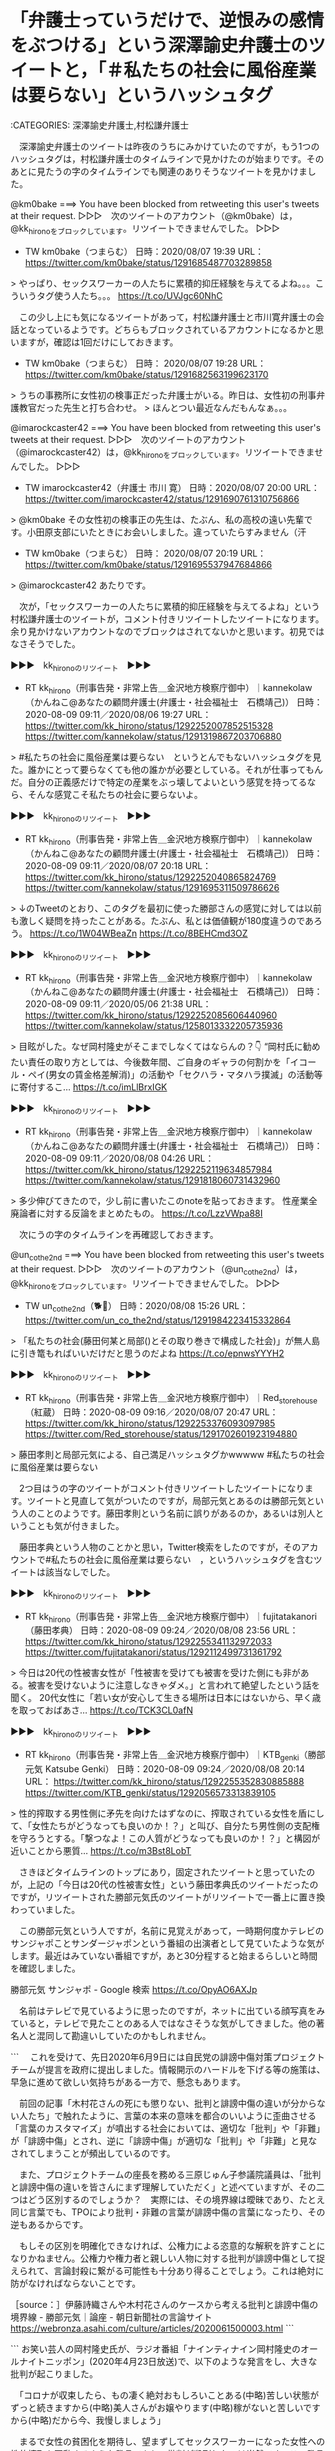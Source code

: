 * 「弁護士っていうだけで、逆恨みの感情をぶつける」という深澤諭史弁護士のツイートと，「＃私たちの社会に風俗産業は要らない」というハッシュタグ

:CATEGORIES: 深澤諭史弁護士,村松謙弁護士

　深澤諭史弁護士のツイートは昨夜のうちにみかけていたのですが，もう1つのハッシュタグは，村松謙弁護士のタイムラインで見かけたのが始まりです。そのあとに見たうの字のタイムラインでも関連のありそうなツイートを見かけました。

@km0bake ===> You have been blocked from retweeting this user's tweets at their request.  
▷▷▷　次のツイートのアカウント（@km0bake）は，@kk_hironoをブロックしています。リツイートできませんでした。 ▷▷▷  

- TW km0bake（つまらむ） 日時：2020/08/07 19:39 URL： https://twitter.com/km0bake/status/1291685487703289858  

> やっぱり、セックスワーカーの人たちに累積的抑圧経験を与えてるよね。。。こういうタグ使う人たち。。。 https://t.co/UVJgc60NhC  

　この少し上にも気になるツイートがあって，村松謙弁護士と市川寛弁護士の会話となっているようです。どちらもブロックされているアカウントになるかと思いますが，確認は1回だけにしておきます。

- TW km0bake（つまらむ） 日時： 2020/08/07 19:28 URL： https://twitter.com/km0bake/status/1291682563199623170  

> うちの事務所に女性初の検事正だった弁護士がいる。昨日は、女性初の刑事弁護教官だった先生と打ち合わせ。  
> ほんとつい最近なんだもんなぁ。。。  

@imarockcaster42 ===> You have been blocked from retweeting this user's tweets at their request.  
▷▷▷　次のツイートのアカウント（@imarockcaster42）は，@kk_hironoをブロックしています。リツイートできませんでした。 ▷▷▷  

- TW imarockcaster42（弁護士 市川 寛） 日時：2020/08/07 20:00 URL： https://twitter.com/imarockcaster42/status/1291690761310756866  

> @km0bake その女性初の検事正の先生は、たぶん、私の高校の遠い先輩です。小田原支部にいたときにお会いしました。違っていたらすみません（汗  

- TW km0bake（つまらむ） 日時： 2020/08/07 20:19 URL： https://twitter.com/km0bake/status/1291695537947684866  

> @imarockcaster42 あたりです。  

　次が，「セックスワーカーの人たちに累積的抑圧経験を与えてるよね」という村松謙弁護士のツイートが，コメント付きリツイートしたツイートになります。余り見かけないアカウントなのでブロックはされてないかと思います。初見ではなさそうでした。

▶▶▶　kk_hironoのリツイート　▶▶▶  

- RT kk_hirono（刑事告発・非常上告＿金沢地方検察庁御中）｜kannekolaw（かんねこ@あなたの顧問弁護士(弁護士・社会福祉士　石橋靖己)） 日時：2020-08-09 09:11／2020/08/06 19:27 URL： https://twitter.com/kk_hirono/status/1292252007852515328 https://twitter.com/kannekolaw/status/1291319867203706880  

> #私たちの社会に風俗産業は要らない　というとんでもないハッシュタグを見た。誰かにとって要らなくても他の誰かが必要としている。それが仕事ってもんだ。自分の正義感だけで特定の産業をぶっ壊してよいという感覚を持ってるなら、そんな感覚こそ私たちの社会に要らないよ。  

▶▶▶　kk_hironoのリツイート　▶▶▶  

- RT kk_hirono（刑事告発・非常上告＿金沢地方検察庁御中）｜kannekolaw（かんねこ@あなたの顧問弁護士(弁護士・社会福祉士　石橋靖己)） 日時：2020-08-09 09:11／2020/08/07 20:18 URL： https://twitter.com/kk_hirono/status/1292252040865824769 https://twitter.com/kannekolaw/status/1291695311509786626  

> ↓のTweetのとおり、このタグを最初に使った勝部さんの感覚に対しては以前も激しく疑問を持ったことがある。たぶん、私とは価値観が180度違うのであろう。  https://t.co/1W04WBeaZn https://t.co/8BEHCmd3OZ  

▶▶▶　kk_hironoのリツイート　▶▶▶  

- RT kk_hirono（刑事告発・非常上告＿金沢地方検察庁御中）｜kannekolaw（かんねこ@あなたの顧問弁護士(弁護士・社会福祉士　石橋靖己)） 日時：2020-08-09 09:11／2020/05/06 21:38 URL： https://twitter.com/kk_hirono/status/1292252085606440960 https://twitter.com/kannekolaw/status/1258013332205735936  

> 目眩がした。なぜ岡村隆史がそこまでしなくてはならんの？👇  “岡村氏に勧めたい責任の取り方としては、今後数年間、ご自身のギャラの何割かを「イコール・ペイ(男女の賃金格差解消)」の活動や「セクハラ・マタハラ撲滅」の活動等に寄付するこ… https://t.co/imLlBrxIGK  

▶▶▶　kk_hironoのリツイート　▶▶▶  

- RT kk_hirono（刑事告発・非常上告＿金沢地方検察庁御中）｜kannekolaw（かんねこ@あなたの顧問弁護士(弁護士・社会福祉士　石橋靖己)） 日時：2020-08-09 09:11／2020/08/08 04:26 URL： https://twitter.com/kk_hirono/status/1292252119634857984 https://twitter.com/kannekolaw/status/1291818060731432960  

> 多少伸びてきたので，少し前に書いたこのnoteを貼っておきます。 性産業全廃論者に対する反論をまとめたもの。 https://t.co/LzzVWpa88I  


　次にうの字のタイムラインを再確認しておきます。

@un_co_the2nd ===> You have been blocked from retweeting this user's tweets at their request.  
▷▷▷　次のツイートのアカウント（@un_co_the2nd）は，@kk_hironoをブロックしています。リツイートできませんでした。 ▷▷▷  

- TW un_co_the2nd（🐕💩） 日時：2020/08/08 15:26 URL： https://twitter.com/un_co_the2nd/status/1291984223415332864  

> 「私たちの社会(藤田何某と局部()とその取り巻きで構成した社会)」が無人島に引き篭もればいいだけだと思うのだよね https://t.co/epnwsYYYH2  

▶▶▶　kk_hironoのリツイート　▶▶▶  

- RT kk_hirono（刑事告発・非常上告＿金沢地方検察庁御中）｜Red_storehouse（紅蔵） 日時：2020-08-09 09:16／2020/08/07 20:47 URL： https://twitter.com/kk_hirono/status/1292253376093097985 https://twitter.com/Red_storehouse/status/1291702601923194880  

> 藤田孝則と局部元気による、自己満足ハッシュタグかwwwww #私たちの社会に風俗産業は要らない  

　2つ目はうの字のツイートがコメント付きリツイートしたツイートになります。ツイートと見直して気がついたのですが，局部元気とあるのは勝部元気という人のことのようです。藤田孝則という名前に誤りがあるのか，あるいは別人ということも気が付きました。

　藤田孝典という人物のことかと思い，Twitter検索をしたのですが，そのアカウントで#私たちの社会に風俗産業は要らない　，というハッシュタグを含むツイートは該当なしでした。

▶▶▶　kk_hironoのリツイート　▶▶▶  

- RT kk_hirono（刑事告発・非常上告＿金沢地方検察庁御中）｜fujitatakanori（藤田孝典） 日時：2020-08-09 09:24／2020/08/08 23:56 URL： https://twitter.com/kk_hirono/status/1292255341132972033 https://twitter.com/fujitatakanori/status/1292112499731361792  

> 今日は20代の性被害女性が「性被害を受けても被害を受けた側にも非がある。被害を受けないように注意しなきゃダメ。」と言われて絶望したという話を聞く。 20代女性に「若い女が安心して生きる場所は日本にはないから、早く歳を取っておばあさ… https://t.co/TCK3CL0afN  

▶▶▶　kk_hironoのリツイート　▶▶▶  

- RT kk_hirono（刑事告発・非常上告＿金沢地方検察庁御中）｜KTB_genki（勝部元気 Katsube Genki） 日時：2020-08-09 09:24／2020/08/08 20:14 URL： https://twitter.com/kk_hirono/status/1292255352830885888 https://twitter.com/KTB_genki/status/1292056573313839105  

> 性的搾取する男性側に矛先を向けたはずなのに、搾取されている女性を盾にして、「女性たちがどうなっても良いのか！？」と叫び、自分たち男性側の支配権を守ろうとする。「撃つなよ！この人質がどうなっても良いのか！？」と構図が近いことから悪質… https://t.co/m3Bst8LobT  

　さきほどタイムラインのトップにあり，固定されたツイートと思っていたのが，上記の「今日は20代の性被害女性」という藤田孝典氏のツイートだったのですが，リツイートされた勝部元気氏のツイートがリツイートで一番上に置き換わっていました。

　この勝部元気という人ですが，名前に見覚えがあって，一時期何度かテレビのサンジャポことサンダージャポンという番組の出演者として見ていたような気がします。最近はみていない番組ですが，あと30分程すると始まるらしいと時間を確認しました。

勝部元気 サンジャポ - Google 検索 https://t.co/OpyAO6AXJp

　名前はテレビで見ているように思ったのですが，ネットに出ている顔写真をみていると，テレビで見たことのある人ではなさそうな気がしてきました。他の著名人と混同して勘違いしていたのかもしれません。

```
　これを受けて、先日2020年6月9日には自民党の誹謗中傷対策プロジェクトチームが提言を政府に提出しました。情報開示のハードルを下げる等の施策は、早急に進めて欲しい気持ちがある一方で、懸念もあります。

　前回の記事「木村花さんの死にも懲りない、批判と誹謗中傷の違いが分からない人たち」で触れたように、言葉の本来の意味を都合のいいように歪曲させる「言葉のカスタマイズ」が噴出する社会においては、適切な「批判」や「非難」が「誹謗中傷」とされ、逆に「誹謗中傷」が適切な「批判」や「非難」と見なされてしまうことが頻出しているのです。

　また、プロジェクトチームの座長を務める三原じゅん子参議院議員は、「批判と誹謗中傷の違いを皆さんにまず理解していただく」と述べていますが、その二つはどう区別するのでしょうか？　実際には、その境界線は曖昧であり、たとえ同じ言葉でも、TPOにより批判・非難の言葉が誹謗中傷の言葉になったり、その逆もあるからです。

　もしその区別を明確化できなければ、公権力による恣意的な解釈を許すことになりかねません。公権力や権力者と親しい人物に対する批判が誹謗中傷として捉えられて、言論封殺に繋がる可能性も十分あり得ることでしょう。これは絶対に防がなければならないことです。

［source：］伊藤詩織さんや木村花さんのケースから考える批判と誹謗中傷の境界線 - 勝部元気｜論座 - 朝日新聞社の言論サイト https://webronza.asahi.com/culture/articles/2020061500003.html
```

```
お笑い芸人の岡村隆史氏が、ラジオ番組「ナインティナイン岡村隆史のオールナイトニッポン」(2020年4月23日放送)で、以下のような発言をし、大きな批判が起こりました。

　「コロナが収束したら、もの凄く絶対おもしろいことある(中略)苦しい状態がずっと続きますから(中略)美人さんがお嬢やります(中略)稼がないと苦しいですから(中略)だから今、我慢しましょう」

　まるで女性の貧困化を期待し、望まずしてセックスワーカーになった女性への性的搾取を扇動するような発言であり、批判が殺到したのは当然です。この発言の何が問題かは、藤田孝典氏をはじめ、多くの論者が適切な批判を加えているため、ここでは岡村氏の「謝罪」と「責任」について指摘をしたいと思います。



［source：］「コロナ風俗嬢」発言の岡村隆史氏に、正しい“謝罪”と責任を取る機会を - 勝部元気｜論座 - 朝日新聞社の言論サイト https://webronza.asahi.com/culture/articles/2020050500001.html
```

　2つ目の記事は，さきほど見かけていたもので，今回の　#私たちの社会に風俗産業は要らない　というハッシュタグの始まりかと思っていたのですが，いま記事を見直すと5月5日のツイートとなっていました。

　この岡村隆志氏の風俗嬢の発言問題は，Twitterで見かけ，記事など読んでいましたが，藤田孝典氏が始まりで問題を大きくさせたようです。それも正しい事実にも続いていないという指摘がラジオ番組のリスナーから多数あったのも印象的な現象でした。

　この藤田孝典氏については，その前にも注目したことがあったのですが，貧困問題や生活保護というところで関わりの深い活動をされているようです。貧困ビジネスで搾取をしているという具体的な情報も多数見かけていました。

```
　仕事をしながら同番組を聴いていたという藤田氏が、ヤフーニュースやツイートで批判し、拡散させた。
　それによって、岡村に対する批判の嵐が吹き荒れるのかと思いきや、事態は思いもよらぬ展開となる。
　なんと、矛先は岡村にではなく、藤田氏に向かい、岡村のファンや、様々な方面から、「あんたこそ人のこと言えんのか！」「相手を社会的に抹殺する必要はあるのか」「売名のために岡村さんを利用するな」「藤田は貧困ビジネスをやっている」など、まさに、藤田氏の方がカウンターパンチを食らうはめになったのである。
　藤田氏を批判したのは、匿名のツイッタラーだけでなく、さいたま市議会議員(無所属)の吉田一郎氏や漫画家のろくでなし子といった著名人もいた。
　ろくでなし子は、藤田氏が、「生活保護の不正横領をしている」旨のツイートをしたが、それに対して藤田氏が、「事実はありましたか。確認しましたか。 名誉毀損の訴訟も検討します」などとリツイートすると、ろくでなし子は「何も怖くありませんのでご自由に」などと応戦し、なんともグダグダな状況になっていた。
　現時点(2020.5.5)においても、まだ完全に消火しきれていない状況が続いている。

［source：］藤田孝典は貧困ビジネスなのか？ - 生活保護の闇現場 http://eastnishibori.blog.fc2.com/blog-entry-18.html
```

　上記の引用に「ろくでなし子は、藤田氏が、「生活保護の不正横領をしている」旨のツイートをしたが、それに対して藤田氏が、「事実はありましたか。確認しましたか。 名誉毀損の訴訟も検討します」などとリツイートすると、ろくでなし子は「何も怖くありませんのでご自由」などと応戦」とあります。

　これは初めて知ったし意外でした。ろくでなし子という名前がここで出てきたのも意外なのですが，かねてより共通したものを感じていたのもこの両者だったからです。それは弁護士との良好な関係です。

　弁護士の中というか，法クラのツイートでは藤田孝典氏対して批判的なものを見かけているのですが，藤田孝典氏のツイートとして見かけた情報には，好意的に頼りにしていると伝わるものがありました。

▶▶▶　kk_hironoのリツイート　▶▶▶  

- RT kk_hirono（刑事告発・非常上告＿金沢地方検察庁御中）｜fujitatakanori（藤田孝典） 日時：2020-08-09 09:54／2020/04/23 22:40 URL： https://twitter.com/kk_hirono/status/1292263009469964297 https://twitter.com/fujitatakanori/status/1253317847385731074  

> 仲間の弁護士がLINEを利用した相談会をします。気軽に弁護士を活用してください。  障害のある方や家族のためのLINE法律相談 https://t.co/jS082dU8DP  

▶▶▶　kk_hironoのリツイート　▶▶▶  

- RT kk_hirono（刑事告発・非常上告＿金沢地方検察庁御中）｜fujitatakanori（藤田孝典） 日時：2020-08-09 09:54／2020/04/21 11:30 URL： https://twitter.com/kk_hirono/status/1292263069268103169 https://twitter.com/fujitatakanori/status/1252424365779501059  

> あまりに相談が多いため、埼玉の有志の弁護士が緊急で相談ダイヤルを設置しました。 こちらにも相談ください。  コロナ災害・緊急電話相談ダイヤル・埼玉総合法律事務所の弁護士が対応・048-862-0360 https://t.co/AaViMWnXFf  

▶▶▶　kk_hironoのリツイート　▶▶▶  

- RT kk_hirono（刑事告発・非常上告＿金沢地方検察庁御中）｜fujitatakanori（藤田孝典） 日時：2020-08-09 09:55／2020/04/24 22:31 URL： https://twitter.com/kk_hirono/status/1292263117666230273 https://twitter.com/fujitatakanori/status/1253678070289981441  

> 猪股正弁護士 リーマンショックでは、派遣社員など非正規の人が中心だったが、今回は正社員やフリーランス、個人事業者、中小企業などすべての働く人に幅広く影響が及んでいる  コロナ相談に5000件、弁護士らが危機感「数カ月で大量の失業、… https://t.co/Dt1gR40jl0  

▶▶▶　kk_hironoのリツイート　▶▶▶  

- RT kk_hirono（刑事告発・非常上告＿金沢地方検察庁御中）｜fujitatakanori（藤田孝典） 日時：2020-08-09 09:55／2020/05/05 11:56 URL： https://twitter.com/kk_hirono/status/1292263155851120642 https://twitter.com/fujitatakanori/status/1257504306762153985  

> 一部ですでに実現した政策もありますが、仲間の研究者、弁護士、労働組合、NPOなどと共同で31の政策提言をしています。 新型コロナによる経済危機が発生しているなか、着実に人々の生存、暮らしを守る政策が必要です。  提言：生存する権利… https://t.co/Z9ybo6MoTR  

▶▶▶　kk_hironoのリツイート　▶▶▶  

- RT kk_hirono（刑事告発・非常上告＿金沢地方検察庁御中）｜fujitatakanori（藤田孝典） 日時：2020-08-09 09:55／2020/04/25 21:07 URL： https://twitter.com/kk_hirono/status/1292263183281827840 https://twitter.com/fujitatakanori/status/1254019160528392192  

> 新型コロナ労働・生活総合相談ホットラインを実施。労働問題や生活支援に取り組むＮＰＯや弁護士などが対応。気軽に相談ください。 ５月２日（土）、３日（日）　いずれも１３時～２０時 ０１２０－３３３－７７４　外国人専用（英語、日本語可）… https://t.co/zyuEDZba00  

▶▶▶　kk_hironoのリツイート　▶▶▶  

- RT kk_hirono（刑事告発・非常上告＿金沢地方検察庁御中）｜fujitatakanori（藤田孝典） 日時：2020-08-09 09:55／2020/04/23 16:18 URL： https://twitter.com/kk_hirono/status/1292263231654748160 https://twitter.com/fujitatakanori/status/1253221572455788546  

> 月末なので家賃、各種公共料金などの滞納も起こる。支払い猶予の交渉は可能。国交省も追い出さないように通知している。酷い場合は弁護士へ仲介するので相談ください。  家賃を払えないときは無理して払わないでください。諦めて住居を出ることも… https://t.co/1Wmm8JlqwO  

▶▶▶　kk_hironoのリツイート　▶▶▶  

- RT kk_hirono（刑事告発・非常上告＿金沢地方検察庁御中）｜fujitatakanori（藤田孝典） 日時：2020-08-09 09:55／2020/04/10 11:27 URL： https://twitter.com/kk_hirono/status/1292263264018038784 https://twitter.com/fujitatakanori/status/1248437500793589763  

> 【拡散希望】4月18日、19日、両日とも午前10時から午後10時まで、全国一斉で弁護士らが電話相談会を開催する。番号は 0120-157930 で無料。気軽に相談してほしい。  4月18日、19日に大規模ないのちとくらしを守るなん… https://t.co/sZuKM6jzzB  

▶▶▶　kk_hironoのリツイート　▶▶▶  

- RT kk_hirono（刑事告発・非常上告＿金沢地方検察庁御中）｜fujitatakanori（藤田孝典） 日時：2020-08-09 09:55／2020/05/03 16:24 URL： https://twitter.com/kk_hirono/status/1292263300080627712 https://twitter.com/fujitatakanori/status/1256847149142171649  

> GWの連休明けに緊急で生活保護申請に付き添う弁護士が増えています。 生活保護制度はなかなか馴染みがない福祉制度ですが、こういう困った時に活用できるものです。 一人で役所に行くことが不安な方、事情がある方は相談ください。 埼玉048… https://t.co/EDfVWmQiyu  

▶▶▶　kk_hironoのリツイート　▶▶▶  

- RT kk_hirono（刑事告発・非常上告＿金沢地方検察庁御中）｜fujitatakanori（藤田孝典） 日時：2020-08-09 09:56／2020/03/29 00:20 URL： https://twitter.com/kk_hirono/status/1292263330590072832 https://twitter.com/fujitatakanori/status/1243920947574267905  

> 日本労働弁護団は、全国で4月5日から「新型コロナウイルス労働問題　全国一斉相談ホットライン」を開設。弁護士が無料相談（通話費用は要負担） 4月5日（日）午前10時～午後5時。新型コロナウイルス関連の労働問題について対応する。 【電… https://t.co/MGHXmDFxSt  

▶▶▶　kk_hironoのリツイート　▶▶▶  

- RT kk_hirono（刑事告発・非常上告＿金沢地方検察庁御中）｜fujitatakanori（藤田孝典） 日時：2020-08-09 09:56／2020/04/07 14:34 URL： https://twitter.com/kk_hirono/status/1292263373514530817 https://twitter.com/fujitatakanori/status/1247397320884244485  

> 福祉事務所で生活保護が受けられなかった場合、第三者の法律家に意見を聞いて、状況によっては仲間の弁護士、司法書士らが窓口に同行支援も可能。こちらも活用を。  首都圏生活保護支援法律家ネットワーク 常設　０４８－８６６－５０４０　平日… https://t.co/YQ7WyVfCVC  

▶▶▶　kk_hironoのリツイート　▶▶▶  

- RT kk_hirono（刑事告発・非常上告＿金沢地方検察庁御中）｜fujitatakanori（藤田孝典） 日時：2020-08-09 09:56／2020/04/18 16:54 URL： https://twitter.com/kk_hirono/status/1292263400169332736 https://twitter.com/fujitatakanori/status/1251418798155939842  

> 東京新聞:＜新型コロナ＞収入がない　休業補償は　弁護士ら無料電話相談　１８、１９日全国一斉:埼玉(TOKYO Web) https://t.co/z1CeeHb8kf 全国一斉電話相談会＝フリーダイヤル（０１２０）１５７９３０＝は十八、十九日の午前十時〜午後十時に開設。  

▶▶▶　kk_hironoのリツイート　▶▶▶  

- RT kk_hirono（刑事告発・非常上告＿金沢地方検察庁御中）｜fujitatakanori（藤田孝典） 日時：2020-08-09 09:56／2020/05/04 17:33 URL： https://twitter.com/kk_hirono/status/1292263436550696963 https://twitter.com/fujitatakanori/status/1257226742348972032  

> 失業手当の要件も緩和し、仕事のない人に幅広く支給すべきです。国は国民の生活を保障する義務があります。困窮による孤立や自殺を防ぐため、国に対策を要求していくことが大切です。  国は困窮による孤立や自殺を防げ　生活保護問題対策全国会議… https://t.co/PZdC34MEKT  

弁護士 (from:fujitatakanori) - Twitter検索 / Twitter https://t.co/x9KCck9tIK

　藤田孝典氏のツイートに「仲間の弁護士」というのは記憶になかったのですが，この「仲間の弁護士」という言葉自体がとても珍しく斬新に感じました。勢いも感じます。

　ちょっと検索を「仲間の弁護士」に変えてみたのですが，それだけでもけっこうな数が出てきたようです。ただTwitter検索は曖昧検索なので，「ブラック企業対策プロジェクト共同代表仲間の棗一郎弁護士(日本労働弁護団幹事長)と札幌に来ています。」なども含まれています。

▶▶▶　kk_hironoのリツイート　▶▶▶  

- RT kk_hirono（刑事告発・非常上告＿金沢地方検察庁御中）｜fujitatakanori（藤田孝典） 日時：2020-08-09 10:01／2016/09/02 17:18 URL： https://twitter.com/kk_hirono/status/1292264745777557504 https://twitter.com/fujitatakanori/status/771623299805687808  

> ブラック企業対策プロジェクト共同代表仲間の棗一郎弁護士(日本労働弁護団幹事長)と札幌に来ています。二人で拙著『貧困世代』(講談社現代新書)を参照しながら、若者の貧困と労働問題について語ります。会場へお越しください。 https://t.co/dFY975izYd  

　この「ブラック企業対策プロジェクト」というのは，佐々木亮弁護士や嶋﨑量弁護士らの団体名と似ています。棗一郎弁護士という名前もどこかで見かけていたような気がしますが，法クラのツイートではなかったように思います。

ブラック企業対策プロジェクト https://t.co/wMb0TxdaRg

　Googleの検索からリンクを開くと，見たことのないページが表示されました。これは佐々木亮弁護士や嶋﨑量弁護士の団体とは異なるのかもしれません。

```
共同代表

今野晴貴

『ブラック企業　日本を食いつぶす妖怪』の著者
『しごとダイアリー２』監修
労働相談を中心に若者の格差・労働問題に取り組むNPO法人POSSEの代表
NPO法人POSSEホームページ

藤田孝典

『ひとりも殺させない　それでも生活保護を否定しますか』の著者
埼玉県内で野宿生活状態にある方、生活に困っている方を相談支援する団体NPO法人ほっとプラスの代表理事
NPO法人ほっとプラスのホームページ

［source：］About Us | ブラック企業対策プロジェクト http://bktp.org/about-us
```

　二人の人物の顔写真とプロフィールだけで，弁護士の名前は他のタブにあるページを含め見当たらないと思っていたのですが，下にProject Members （50音順）という項目があって，佐々木亮弁護士や嶋﨑量弁護士の名前が並んでいます。

　共同代表として顔写真が藤田孝典氏と並んでいる，今野晴貴という人の名前は，以前見かけていたと思うのですが，著書の紹介がプロフィールにあって，そのタイトル名に驚きました。『ブラック企業　日本を食いつぶす妖怪』とあります。

　「Project Members （50音順）」に戸舘圭之弁護士の名前があるのも意外だったのですが，それより気になったのは「新里宏二（弁護士）」とあることです。最近になってよく見かけるようになった弁護士の名前に似ており，多分当たっていると思いますが，当たりだと仙台の弁護士です。

```
被害対策弁護団によると、同事務所が抱えていた依頼は約２万件に上るとされ、過払い金の多くが依頼者に返還されていないとみられる。新里宏二団長は「まずは被害実態を把握して、可能な救済を図っていきたい」と話した。
　電話相談会は８月１、２、８、９、１５、２２、２９日に開催され、午前１０時～午後４時まで対応する。電話番号は０５７０（０５６）５６０。

［source：］被害対策弁護団を結成　流用疑惑の東京ミネルヴァ：時事ドットコム https://www.jiji.com/jc/article?k=2020073101075&g=soc
```

```
過払い金返還請求などを手掛けた弁護士法人「東京ミネルヴァ法律事務所」（東京都港区）が負債５１億円を抱えて破綻したことを受け、弁護士１１５人が被害対策全国弁護団（新里宏二団長）を結成した。８月の毎週末に電話相談を受け付ける。消費者金融業者などから返還された過払い金を依頼者に渡さず別使途に流用していた疑いがあり、被害実態の把握を進める。

［source：］東京ミネルヴァ法律事務所の破綻で弁護団結成　依頼者から電話相談受付 - SankeiBiz（サンケイビズ）：自分を磨く経済情報サイト http://www.sankeibiz.jp/workstyle/news/200731/cpd2007311807003-n1.htm
```

```
ハンセン病家族訴訟で損害賠償を命じた熊本地裁判決を国が受け入れる方針を示したことについて、旧優生保護法下の強制不妊手術を巡る全国被害弁護団の共同代表の新里宏二弁護士は「政府の対応を注目してきた。筆舌に尽くしがたい被害が家族にもあった中で、国が控訴を断念するのは当然と言える」と指摘した。

［source：］「当然」と強制不妊弁護団　ハンセン病訴訟控訴断念に： 日本経済新聞 https://r.nikkei.com/article/DGXMZO47145540Z00C19A7CN8000?s=1
```

```
救済法の意義や課題を、超党派議員連盟の事務局長として立法作業を担った福島瑞穂参院議員（社民）と、全国被害弁護団共同代表で日本弁護士連合会副会長などを歴任した新里宏二弁護士（仙台弁護士会）に聞いた。

［source：］旧優生保護法を問う：強制不妊救済法成立　福島瑞穂参院議員、新里宏二弁護士に聞く - 毎日新聞 https://mainichi.jp/articles/20190425/ddm/010/040/010000c
```

　記事は読んでいませんが，福島瑞穂弁護士と新里宏二弁護士の名前が一緒に，それも毎日新聞の記事のタイトルに出てくるとは意外です。それも強制不妊救済法成立から並んでいます。

　テレビでみかけることのあるニュースですが，旧優生保護法の強制不妊の問題はハンセン病の隔離施設での問題となっていたと思います。その家族の救済については法律の制定ではなく，政府の補償という解決になったとテレビで見たことが印象的でした。

　これはB型肝炎訴訟の法律との違いを大きく感じる解決策でした。B型肝炎訴訟の法律制定こそ弁護士らが獲得した利権であり，このような法律を成立させてくれる政府こそ，弁護士らが支持する政府あるいは政権政党というイメージが根強くありました。

```
今回成立した「旧優生保護法に基づく優生手術等を受けた者に対する一時金の支給等に関する法律」では、被害者に一律320万円が支払われる。

一時金の請求期間は5年間で、専門家によって受給権があるかの調査が行われ、認定が必要となる。

現在、20人ほどの被害者が国を相手に訴訟を起こしている。一連の訴訟の最初の判決は5月末に出る予定。

［source：］旧優生保護法の救済法が成立、強制不妊手術の被害者に一時金 - BBCニュース https://www.bbc.com/japanese/48047996
```

```
国家賠償請求訴訟［編集］
2018年1月30日、旧優生保護法による強制不妊手術を受けた宮城県在住の60代女性が、個人の尊厳や自己決定権を保障する日本国憲法に違反するとして、国家賠償を求めて仙台地方裁判所に提訴した［6］。

この原告女性の代理人弁護士を始めとする184人の弁護士によって、2018年5月27日、全国優生保護法被害弁護団が結成された［7］。2019年5月15日時点で、全国規模の一斉電話相談を5回実施するなど、被害者の救済に向けた全国的活動を行っている［8］［9］。

2019年3月5日時点で、同様の国家賠償請求訴訟が、札幌・仙台・東京・静岡・大阪・神戸・熊本の7地方裁判所に提起されている。原告は、60代から80代までの男女20人にのぼる［10］。

［source：］旧優生保護法に基づく優生手術等を受けた者に対する一時金の支給等に関する法律 - Wikipedia https://ja.wikipedia.org/wiki/%E6%97%A7%E5%84%AA%E7%94%9F%E4%BF%9D%E8%AD%B7%E6%B3%95%E3%81%AB%E5%9F%BA%E3%81%A5%E3%81%8F%E5%84%AA%E7%94%9F%E6%89%8B%E8%A1%93%E7%AD%89%E3%82%92%E5%8F%97%E3%81%91%E3%81%9F%E8%80%85%E3%81%AB%E5%AF%BE%E3%81%99%E3%82%8B%E4%B8%80%E6%99%82%E9%87%91%E3%81%AE%E6%94%AF%E7%B5%A6%E7%AD%89%E3%81%AB%E9%96%A2%E3%81%99%E3%82%8B%E6%B3%95%E5%BE%8B
```

　「弁護士」でページ内検索しました。2018年1月30日というのは意外に最近ですが，宮城県在住の60代女性が国家賠償を求めて仙台地方裁判所に提訴したことが始まりになるようです。

B型肝炎「給付金」特措法改正が成立。当面の期限を5年延長。 | 全国B型肝炎訴訟東京弁護団 給付金相談 医療費助成改善等 https://t.co/Ff1HMAjBIm

本日、平成28年（2016年）5月13日（金）、参議院本会議において、「特定B型肝炎ウイルス感染者給付金等の支給に関する特別措置法の一部を改正する法律案」（閣法第二七号）が可決されました。総数228名中、賛成228名、反対0名と、… https://t.co/OLqh3gRElt

```
(訴訟手当金の支給)

第七条　特定B型肝炎ウイルス感染者又はその相続人が、確定判決等に係る訴訟又は和解若しくは調停に関し、特定B型肝炎ウイルス感染者であることを確認するための検査に要する費用として厚生労働省令で定めるものを支出したとき又は弁護士若しくは弁護士法人に報酬を支払うべきときは、支払基金は、特定B型肝炎ウイルス感染者給付金の支給を請求する者に対し、その者の請求に基づき、訴訟手当金を支給する。

２　訴訟手当金の額は、前項に規定する厚生労働省令で定める費用に係るものにあっては当該検査に通常要する費用を考慮して厚生労働省令で定める額とし、弁護士又は弁護士法人に支払うべき報酬に係るものにあっては当該者に支給される特定B型肝炎ウイルス感染者給付金の額に百分の四を乗じて得た額とする。

３　第三条第二項及び第三項の規定は訴訟手当金の支給について、第五条の規定は訴訟手当金の支給の請求について準用する。

(追加給付金の支給)

［source：］・特定Ｂ型肝炎ウイルス感染者給付金等の支給に関する特別措置法(◆平成23年12月16日法律第126号) https://www.mhlw.go.jp/web/t_doc?dataId=81ab2495&dataType=0&pageNo=1
```

　「特定Ｂ型肝炎ウイルス感染者給付金等の支給に関する特別措置法」という名称も初めて見たと思ったのですが，「(訴訟手当金の支給)」というのが肝となっているようです。これが弁護士広告や果ては，東京ミネルヴァ法律事務所の破産につながったレールにも見えます。

　件のハッシュタグをみて，深澤諭史弁護士のツイートの内容を思い出しながら頭に浮かんできたのが，「弁護士産業」という言葉で，これは産業廃棄物という意味合いを多分に含む，社会問題と考えます。

@fukazawas ===> You have been blocked from retweeting this user's tweets at their request.  
▷▷▷　次のツイートのアカウント（@fukazawas）は，@kk_hironoをブロックしています。リツイートできませんでした。 ▷▷▷  

- TW fukazawas（深澤諭史） 日時：2020/08/08 20:08 URL： https://twitter.com/fukazawas/status/1292055117156372482  

> 弁護士って、仕事柄、相手方から恨まれるというのは想定していたけれども、世の中には、「弁護士っていうだけで、逆恨みの感情をぶつける」人たちが結構たくさんいるってあたり、本当に勉強になりました。  
> （・∀・）（＾ω＾） https://t.co/KvWvJQLCeE  

　世の中で弁護士を悪く言うやつは，逆恨みと決めつけている内容です。弁護士に対する宗教的な信仰を強く感じる深澤諭史弁護士のツイートです。

▶▶▶　kk_hironoのリツイート　▶▶▶  

- RT kk_hirono（刑事告発・非常上告＿金沢地方検察庁御中）｜s_hirono（非常上告-最高検察庁御中_ツイッター） 日時：2020-08-09 10:58／2020/08/08 22:13 URL： https://twitter.com/kk_hirono/status/1292279052619849728 https://twitter.com/s_hirono/status/1292086569038274560  

> 2020-08-08-220919_深澤諭史@fukazawas·2時間弁護士って、仕事柄、相手方から恨まれるというのは想定していたけれども、世の中には、「弁護士っていうだけで.jpg https://t.co/3ZK199cWGv  

　そういえば，最近は見かけなくなった感情論という言葉ですが，モトケンこと矢部善朗弁護士（京都弁護士会）が相手をねじ伏せるのに使う技のように思えた時期もありました。素人は感情論，弁護士は法律家で理路整然という自信が根底にあるのでしょう。

〈〈〈：Linux Emacs： 2020-08-09（日曜日）11：08 　〈〈〈

